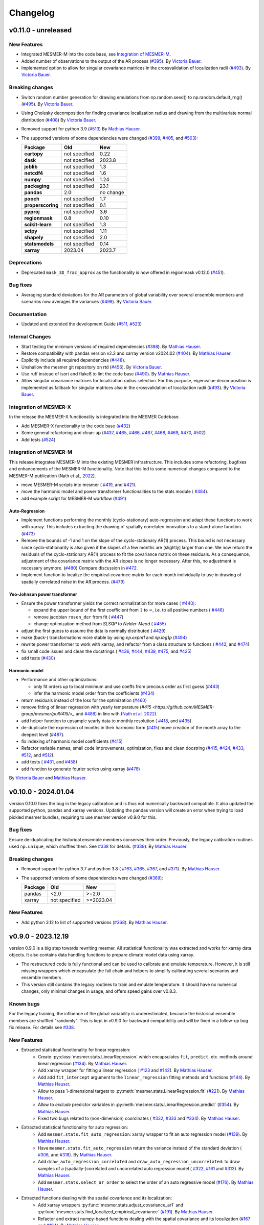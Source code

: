 Changelog
=========

v0.11.0 - unreleased
--------------------

New Features
^^^^^^^^^^^^
- Integrated MESMER-M into the code base, see `Integration of MESMER-M`_.
- Added number of observations to the output of the AR process (`#395 <https://github.com/MESMER-group/mesmer/pull/395>`_).
  By `Victoria Bauer`_.
- Implemented option to allow for singular covariance matrices in the crossvalidation of localization radii (`#493 <https://github.com/MESMER-group/mesmer/pull/493>`_).
  By `Victoria Bauer`_.

Breaking changes
^^^^^^^^^^^^^^^^
- Switch random number generation for drawing emulations from np.random.seed() to np.random.default_rng()
  (`#495 <https://github.com/MESMER-group/mesmer/pull/495>`_). By `Victoria Bauer`_.
- Using Cholesky decomposition for finding covariance localization radius and drawing from the multivariate normal distribution (`#408 <https://github.com/MESMER-group/mesmer/pull/408>`_)
  By `Victoria Bauer`_.
- Removed support for python 3.9 (`#513 <https://github.com/MESMER-group/mesmer/pull/513>`_)
  By `Mathias Hauser`_.
- The supported versions of some dependencies were changed
  (`#399 <https://github.com/MESMER-group/mesmer/pull/399>`_,
  `#405 <https://github.com/MESMER-group/mesmer/pull/405>`_, and
  `#503 <https://github.com/MESMER-group/mesmer/pull/503>`_):

  ================= ============= =========
  Package           Old           New
  ================= ============= =========
  **cartopy**       not specified 0.22
  **dask**          not specified 2023.8
  **joblib**        not specified 1.3
  **netcdf4**       not specified 1.6
  **numpy**         not specified 1.24
  **packaging**     not specified 23.1
  **pandas**        2.0           no change
  **pooch**         not specified 1.7
  **properscoring** not specified 0.1
  **pyproj**        not specified 3.6
  **regionmask**    0.8           0.10
  **scikit-learn**  not specified 1.3
  **scipy**         not specified 1.11
  **shapely**       not specified 2.0
  **statsmodels**   not specified 0.14
  **xarray**        2023.04       2023.7
  ================= ============= =========

Deprecations
^^^^^^^^^^^^

- Deprecated ``mask_3D_frac_approx`` as the functionality is now offered in regionmask
  v0.12.0 (`#451 <https://github.com/MESMER-group/mesmer/pull/451>`_).

Bug fixes
^^^^^^^^^
- Averaging standard deviations for the AR parameters of global variability over several ensemble members and scenarios now averages the
  variances (`#499 <https://github.com/MESMER-group/mesmer/pull/499>`_).
  By `Victoria Bauer`_.

Documentation
^^^^^^^^^^^^^
- Updated and extended the development Guide (`#511 <https://github.com/MESMER-group/mesmer/pull/511>`_, `#523 <https://github.com/MESMER-group/mesmer/pull/523>`_)

Internal Changes
^^^^^^^^^^^^^^^^

- Start testing the minimum versions of required dependencies (`#398 <https://github.com/MESMER-group/mesmer/pull/398>`_).
  By `Mathias Hauser`_.
- Restore compatibility with pandas version v2.2 and xarray version v2024.02 (`#404 <https://github.com/MESMER-group/mesmer/pull/404>`_).
  By `Mathias Hauser`_.
- Explicitly include all required dependencies (`#448 <https://github.com/MESMER-group/mesmer/pull/448>`_).
- Unshallow the mesmer git repository on rtd (`#456 <https://github.com/MESMER-group/mesmer/pull/456>`_).
  By `Victoria Bauer`_.
- Use ruff instead of isort and flake8 to lint the code base (`#490 <https://github.com/MESMER-group/mesmer/pull/490>`_).
  By `Mathias Hauser`_.
- Allow singular covariance matrices for localization radius selection. For this purpose, eigenvalue decomposition is implemented
  as fallback for singular matrices also in the crossvalidation of localization radii (`#493 <https://github.com/MESMER-group/mesmer/pull/493>`_).
  By `Victoria Bauer`_.

Integration of MESMER-X
^^^^^^^^^^^^^^^^^^^^^^^

In the release the MESMER-X functionality is integrated into the MESMER Codebase.

- Add MESMER-X functionality to the code base (`#432 <https://github.com/MESMER-group/mesmer/pull/432>`_)
- Some general refactoring and clean-up (`#437 <https://github.com/MESMER-group/mesmer/pull/437>`_,
  `#465 <https://github.com/MESMER-group/mesmer/pull/465>`_,
  `#466 <https://github.com/MESMER-group/mesmer/pull/466>`_,
  `#467 <https://github.com/MESMER-group/mesmer/pull/467>`_,
  `#468 <https://github.com/MESMER-group/mesmer/pull/468>`_,
  `#469 <https://github.com/MESMER-group/mesmer/pull/469>`_,
  `#470 <https://github.com/MESMER-group/mesmer/pull/470>`_,
  `#502 <https://github.com/MESMER-group/mesmer/pull/502>`_)
- Add tests (`#524 <https://github.com/MESMER-group/mesmer/pull/524>`_)

Integration of MESMER-M
^^^^^^^^^^^^^^^^^^^^^^^

This release integrates MESMER-M into the existing MESMER infrastructure. This includes
some refactoring, bugfixes and enhancements of the MESMER-M functionality. Note
that this led to some numerical changes compared to the MESMER-M publication
(Nath et al., `2022 <https://doi.org/10.5194/esd-13-851-2022>`_).

- move MESMER-M scripts into mesmer (
  `#419 <https://github.com/MESMER-group/mesmer/pull/419>`_, and
  `#421 <https://github.com/MESMER-group/mesmer/pull/421>`_).
- move the harmonic model and power transformer functionalities to the stats module (
  `#484 <https://github.com/MESMER-group/mesmer/pull/484>`_).
- add example script for MESMER-M workflow (`#491 <https://github.com/MESMER-group/mesmer/pull/491>`_)

Auto-Regression
~~~~~~~~~~~~~~~

- Implement functions performing the monthly (cyclo-stationary) auto-regression and adapt these functions to
  work with xarray. This includes extracting the drawing of spatially correlated innovations to a
  stand-alone function. (`#473 <https://github.com/MESMER-group/mesmer/pull/473>`_)
- Remove the bounds of -1 and 1 on the slope of the cyclo-stationary AR(1) process. This bound is not necessary
  since cyclo-stationarity is also given if the slopes of a few months are (slightly) larger than one. We
  now return the residuals of the cyclo-stationary AR(1) process to fit the covariance matrix on these residuals.
  As a consequence, adjustment of the covariance matrix with the AR slopes is no longer necessary.
  After this, no adjustment is necessary anymore. (`#480 <https://github.com/MESMER-group/mesmer/pull/480>`_)
  Compare discussion in `#472 <https://github.com/MESMER-group/mesmer/issues/472>`_.
- Implement function to localize the empirical covarince matrix for each month individually to use in drawing
  of spatially correlated noise in the AR process. (`#479 <https://github.com/MESMER-group/mesmer/pull/479>`_)

Yeo-Johnson power transformer
~~~~~~~~~~~~~~~~~~~~~~~~~~~~~

-  Ensure the power transformer yields the correct normalization for more cases (
   `#440 <https://github.com/MESMER-group/mesmer/issues/440>`_):

   -  expand the upper bound of the first coefficient from :math:`1` to :math:`\infty`,
      i.e. to all positive numbers  (
      `#446 <https://github.com/MESMER-group/mesmer/pull/446>`_)
   -  remove jacobian ``rosen_der`` from fit (
      `#447 <https://github.com/MESMER-group/mesmer/pull/447>`_)
   -  change optimization method from *SLSQP* to *Nelder-Mead* (
      `#455 <https://github.com/MESMER-group/mesmer/pull/455>`_)
-  adjust the first guess to assume the data is normally distributed (
   `#429 <https://github.com/MESMER-group/mesmer/pull/429>`_)
-  make (back-) transformations more stable by using `np.expm1` and `np.log1p`
   (`#494 <https://github.com/MESMER-group/mesmer/pull/494>`_)
-  rewrite power transformer to work with xarray, and refactor from a class structure to functions (
   `#442 <https://github.com/MESMER-group/mesmer/pull/442>`_, and
   `#474 <https://github.com/MESMER-group/mesmer/pull/474>`_)
-  fix small code issues and clean the docstrings (
   `#436 <https://github.com/MESMER-group/mesmer/pull/436>`_,
   `#444 <https://github.com/MESMER-group/mesmer/pull/444>`_,
   `#439 <https://github.com/MESMER-group/mesmer/pull/439>`_,
   `#475 <https://github.com/MESMER-group/mesmer/pull/475>`_, and
   `#425 <https://github.com/MESMER-group/mesmer/pull/425>`_)
- add tests (`#430 <https://github.com/MESMER-group/mesmer/pull/430>`_)


Harmonic model
~~~~~~~~~~~~~~

-  Performance and other optimizations:

   - only fit orders up to local minimum and use coeffs from precious order as first guess (`#443 <https://github.com/MESMER-group/mesmer/pull/443>`_)
   - infer the harmonic model order from the coefficients (`#434 <https://github.com/MESMER-group/mesmer/pull/434>`_)
-  return residuals instead of the loss for the optimization (`#460 <https://github.com/MESMER-group/mesmer/pull/460>`_)
-  remove fitting of linear regression with yearly temperature (`#415 <https://github.com/MESMER-group/mesmer/pull/415/>_` and
   `#488 <https://github.com/MESMER-group/mesmer/pull/488>`_) in line with (`Nath et al. 2022 <https://doi.org/10.5194/esd-13-851-2022>`_).
-  add helper function to upsample yearly data to monthly resolution (
   `#418 <https://github.com/MESMER-group/mesmer/pull/418>`_, and
   `#435 <https://github.com/MESMER-group/mesmer/pull/435>`_)
- de-duplicate the expression of months in their harmonic form (`#415 <https://github.com/MESMER-group/mesmer/pull/415>`_)
  move creation of the month array to the deepest level (`#487 <https://github.com/MESMER-group/mesmer/pull/487>`_).
- fix indexing of harmonic model coefficients (`#415 <https://github.com/MESMER-group/mesmer/pull/415>`_)
-  Refactor variable names, small code improvements, optimization, fixes and clean docstring
   (`#415 <https://github.com/MESMER-group/mesmer/pull/415>`_,
   `#424 <https://github.com/MESMER-group/mesmer/pull/424>`_,
   `#433 <https://github.com/MESMER-group/mesmer/pull/433>`_,
   `#512 <https://github.com/MESMER-group/mesmer/pull/512>`_, and
   `#512 <https://github.com/MESMER-group/mesmer/pull/512>`_).
- add tests (
  `#431 <https://github.com/MESMER-group/mesmer/pull/431>`_, and
  `#458 <https://github.com/MESMER-group/mesmer/pull/458>`_)
- add function to generate fourier series using xarray (`#478 <https://github.com/MESMER-group/mesmer/pull/478>`_)

By `Victoria Bauer`_ and `Mathias Hauser`_.

v0.10.0 - 2024.01.04
--------------------

version 0.10.0 fixes the bug in the legacy calibration and is thus not numerically
backward compatible. It also updated the supported python, pandas and xarray versions.
Updating the pandas version will create an error when trying to load pickled mesmer
bundles, requiring to use mesmer version v0.9.0 for this.

Bug fixes
^^^^^^^^^

Ensure de-duplicating the historical ensemble members conserves their order. Previously,
the legacy calibration routines used ``np.unique``, which shuffles them. See `#338
<https://github.com/MESMER-group/mesmer/issues/338>`_ for details.
(`#339 <https://github.com/MESMER-group/mesmer/pull/339>`_).
By `Mathias Hauser`_.

Breaking changes
^^^^^^^^^^^^^^^^

- Removed support for python 3.7 and python 3.8 (
  `#163 <https://github.com/MESMER-group/mesmer/issues/163>`_,
  `#365 <https://github.com/MESMER-group/mesmer/pull/365>`_,
  `#367 <https://github.com/MESMER-group/mesmer/pull/367>`_, and
  `#371 <https://github.com/MESMER-group/mesmer/pull/371>`_).
  By `Mathias Hauser`_.
- The supported versions of some dependencies were changed (`#369 <https://github.com/MESMER-group/mesmer/pull/369>`_):

  ============ ============= =========
  Package      Old           New
  ============ ============= =========
  pandas       <2.0          >=2.0
  xarray       not specified >=2023.04
  ============ ============= =========

New Features
^^^^^^^^^^^^

- Add python 3.12 to list of supported versions (`#368 <https://github.com/MESMER-group/mesmer/pull/368>`_).
  By `Mathias Hauser`_.

v0.9.0 - 2023.12.19
-------------------

version 0.9.0 is a big step towards rewriting mesmer. All statistical functionality was
extracted and works for xarray data objects. It also contains data handling functions to
prepare climate model data using xarray.

- The restructured code is fully functional and can be used to calibrate and emulate
  temperature. However, it is still missing wrappers which encapsulate the full
  chain and helpers to simplify calibrating several scenarios and ensemble members.

- This version still contains the legacy routines to train and emulate temperature. It
  should have no numerical changes, only minimal changes in usage, and offers speed gains
  over v0.8.3.


Known bugs
^^^^^^^^^^

For the legacy training, the influence of the global variability is underestimated,
because the historical ensemble members are shuffled "randomly". This is kept in v0.9.0
for backward compatibility and will be fixed in a follow-up bug fix release. For details
see `#338 <https://github.com/MESMER-group/mesmer/issues/338>`_.


New Features
^^^^^^^^^^^^

- Extracted statistical functionality for linear regression:
   - Create :py:class:`mesmer.stats.LinearRegression` which encapsulates ``fit``, ``predict``,
     etc. methods around linear regression
     (`#134 <https://github.com/MESMER-group/mesmer/pull/134>`_).
     By `Mathias Hauser`_.
   - Add xarray wrapper for fitting a linear regression (
     `#123 <https://github.com/MESMER-group/mesmer/pull/123>`_ and
     `#142 <https://github.com/MESMER-group/mesmer/pull/142>`_).
     By `Mathias Hauser`_.
   - Add add ``fit_intercept`` argument to the ``linear_regression`` fitting methods and
     functions (`#144 <https://github.com/MESMER-group/mesmer/pull/144>`_).
     By `Mathias Hauser`_.
   - Allow to pass 1-dimensional targets to :py:meth:`mesmer.stats.LinearRegression.fit`
     (`#221 <https://github.com/MESMER-group/mesmer/pull/221>`_).
     By `Mathias Hauser`_.
   - Allow to `exclude` predictor variables in :py:meth:`mesmer.stats.LinearRegression.predict`
     (`#354 <https://github.com/MESMER-group/mesmer/pull/354>`_).
     By `Mathias Hauser`_.
   - Fixed two bugs related to (non-dimension) coordinates (
     `#332 <https://github.com/MESMER-group/mesmer/issues/332>`_,
     `#333 <https://github.com/MESMER-group/mesmer/issues/333>`_ and
     `#334 <https://github.com/MESMER-group/mesmer/pull/313>`_).
     By `Mathias Hauser`_.

- Extracted statistical functionality for auto regression:
   - Add ``mesmer.stats.fit_auto_regression``: xarray wrapper to fit an auto regression model
     (`#139 <https://github.com/MESMER-group/mesmer/pull/139>`_).
     By `Mathias Hauser`_.
   - Have ``mesmer.stats.fit_auto_regression`` return the variance instead of the standard deviation (
     `#306 <https://github.com/MESMER-group/mesmer/issues/306>`_, and
     `#318 <https://github.com/MESMER-group/mesmer/pull/318>`_). By `Mathias Hauser`_.
   - Add ``draw_auto_regression_correlated`` and ``draw_auto_regression_uncorrelated``: to draw samples of a
     (spatially-)correlated and uncorrelated auto regression model (
     `#322 <https://github.com/MESMER-group/mesmer/pull/322>`_,
     `#161 <https://github.com/MESMER-group/mesmer/pull/161>`_ and
     `#313 <https://github.com/MESMER-group/mesmer/pull/313>`_).
     By `Mathias Hauser`_.
   - Add ``mesmer.stats.select_ar_order`` to select the order of an auto regressive model
     (`#176 <https://github.com/MESMER-group/mesmer/pull/176>`_).
     By `Mathias Hauser`_.

- Extracted functions dealing with the spatial covariance and its localization:
   - Add xarray wrappers :py:func:`mesmer.stats.adjust_covariance_ar1`
     and :py:func:`mesmer.stats.find_localized_empirical_covariance`
     (`#191 <https://github.com/MESMER-group/mesmer/pull/191>`__).
     By `Mathias Hauser`_.
   - Refactor and extract numpy-based functions dealing with the spatial covariance and its localization
     (`#167 <https://github.com/MESMER-group/mesmer/pull/167>`__ and `#184
     <https://github.com/MESMER-group/mesmer/pull/184>`__).
     By `Mathias Hauser`_.
   - Allow to pass `1 x n` arrays to :py:func:`mesmer.stats.adjust_covariance_ar1`
     (`#224 <https://github.com/MESMER-group/mesmer/pull/224>`__).
     By `Mathias Hauser`_.

- Update LOWESS smoothing:
   - Extract the LOWESS smoothing for xarray objects: :py:func:`mesmer.stats.lowess`.
     (`#193 <https://github.com/MESMER-group/mesmer/pull/193>`_,
     `#283 <https://github.com/MESMER-group/mesmer/pull/283>`_, and
     `#285 <https://github.com/MESMER-group/mesmer/pull/285>`_).
     By `Mathias Hauser`_.
   - Allow to pool data along a dimension to estimate the LOWESS smoothing.
     (`#331 <https://github.com/MESMER-group/mesmer/pull/331>`_).
     By `Mathias Hauser`_.

- Added helper functions to process xarray-based model data:
   - Added functions to stack regular lat-lon grids to 1D grids and unstack them again (`#217
     <https://github.com/MESMER-group/mesmer/pull/217>`_). By `Mathias Hauser`_.
   - Added functions to mask the ocean and Antarctica (
     `#219 <https://github.com/MESMER-group/mesmer/pull/219>`_ and
     `#314 <https://github.com/MESMER-group/mesmer/pull/314>`_). By `Mathias Hauser`_.
   - Added functions to calculate the weighted global mean
     (`#220 <https://github.com/MESMER-group/mesmer/pull/220>`_ and
     `#287 <https://github.com/MESMER-group/mesmer/pull/287>`_). By `Mathias Hauser`_.
   - Added functions to wrap arrays to [-180, 180) and [0, 360), respectively (`#270
     <https://github.com/MESMER-group/mesmer/pull/270>`_ and `#273
     <https://github.com/MESMER-group/mesmer/pull/273>`_). By `Mathias Hauser`_.

- The aerosol data is now automatically downloaded using `pooch <https://www.fatiando.org/pooch/latest/>`__.
  (`#267 <https://github.com/MESMER-group/mesmer/pull/267>`_). By `Mathias Hauser`_.

- Added helper functions to estimate and superimpose volcanic influence
  (`#336 <https://github.com/MESMER-group/mesmer/pull/336>`_). By `Mathias Hauser`_.

- Added additional tests for the calibration step (`#209 <https://github.com/MESMER-group/mesmer/issues/209>`_):
   - one scenario (SSP5-8.5) and two ensemble members (`#211 <https://github.com/MESMER-group/mesmer/pull/211>`_)
   - two scenarios (SSP1-2.6 and SSP5-8.5) with one and two ensemble members, respectively (`#214 <https://github.com/MESMER-group/mesmer/pull/214>`_)
   - different selection of predictor variables (tas**2 and hfds) for different scenarios (`#291 <https://github.com/MESMER-group/mesmer/pull/291>`_)

   By `Mathias Hauser`_.

- Allow passing `xr.DataArray` to ``gaspari_cohn`` (`#298 <https://github.com/MESMER-group/mesmer/pull/298>`__).
  By `Mathias Hauser`_.
- Allow passing `xr.DataArray` to ``geodist_exact`` (`#299 <https://github.com/MESMER-group/mesmer/pull/299>`__).
  By `Zeb Nicholls`_ and `Mathias Hauser`_.
- Add ``calc_gaspari_cohn_correlation_matrices`` a function to calculate Gaspari-Cohn correlation
  matrices for a range of localisation radii (`#300 <https://github.com/MESMER-group/mesmer/pull/300>`__).
  By `Zeb Nicholls`_ and `Mathias Hauser`_.
- Add a helper function to load tas and (potentially) hfds for several ESMs from cmip-ng
  archive at ETHZ (`#326 <https://github.com/MESMER-group/mesmer/pull/326>`__).
  By `Mathias Hauser`_.

Breaking changes
^^^^^^^^^^^^^^^^

- Localization radii that lead to singular matrices are now skipped (`#187 <https://github.com/MESMER-group/mesmer/issues/187>`__).
  By `Mathias Hauser`_.
- Refactor and split :py:func:`train_l_prepare_X_y_wgteq` into two functions:
  :py:func:`get_scenario_weights` and :py:func:`stack_predictors_and_targets`
  (`#143 <https://github.com/MESMER-group/mesmer/pull/143>`_).
  By `Mathias Hauser`_.
- Moved ``gaspari_cohn`` & ``calc_geodist_exact`` from ``io.load_constant_files`` to ``core.computation``
  (`#158 <https://github.com/MESMER-group/mesmer/issues/158>`_).
  By `Yann Quilcaille`_.
- The function ``mask_percentage`` has been renamed to :py:func:`core.regionmaskcompat.mask_3D_frac_approx`
  (`#202 <https://github.com/MESMER-group/mesmer/pull/202>`_).
  By `Mathias Hauser`_.
- Removed :py:func:`mesmer.io.load_constant_files.infer_interval_breaks` and the edges
  from the `lat` and `lon` dictionaries i.e., ``lon["e"]`` and ``lat["e"]``
  (`#233 <https://github.com/MESMER-group/mesmer/pull/233>`_).
  By `Mathias Hauser`_.
- Deprecated the ``reg_type`` argument to :py:func:`mesmer.io.load_constant_files.load_regs_ls_wgt_lon_lat`
  and the ``reg_dict`` argument to :py:func:`mesmer.utils.select.extract_land`. These arguments
  no longer have any affect (`#235 <https://github.com/MESMER-group/mesmer/pull/235>`_).
  By `Mathias Hauser`_.
- Removed ``ref["type"] == "first"``, i.e., calculating the anomaly w.r.t. the first
  ensemble member (`#247 <https://github.com/MESMER-group/mesmer/pull/247>`_).
  By `Mathias Hauser`_.
- Renamed ``mesmer.calibrate_mesmer._calibrate_and_draw_realisations`` to ``mesmer.calibrate_mesmer._calibrate_tas``
  (`#66 <https://github.com/MESMER-group/mesmer/issues/66>`_).
  By `Mathias Hauser`_.

Deprecations
^^^^^^^^^^^^

- The function ``mesmer.create_emulations.create_emus_gt`` has been renamed to
  :py:func:`create_emulations.gather_gt_data` (`#246 <https://github.com/MESMER-group/mesmer/pull/246>`_).
  By `Mathias Hauser`_.

- The function ``mesmer.utils.select.extract_time_period`` is now deprecated and will be
  removed in a future version. Please raise an issue if you use this function (`#243
  <https://github.com/MESMER-group/mesmer/pull/243>`_). By `Mathias Hauser`_.

Bug fixes
^^^^^^^^^

- Fix three issues with :py:func:`core.regionmaskcompat.mask_3D_frac_approx`. Note that these
  issues are only relevant if passing xarray objects and/ or masks close to the poles
  (`#202 <https://github.com/MESMER-group/mesmer/pull/202>`_ and `#218 <https://github.com/MESMER-group/mesmer/pull/218>`_).
  By `Mathias Hauser`_.

Documentation
^^^^^^^^^^^^^

- Add development/contributing docs (`#121 <https://github.com/MESMER-group/mesmer/pull/121>`_).
  By `Zeb Nicholls`_.

Internal Changes
^^^^^^^^^^^^^^^^

- Refactor the mesmer internals to use the new statistical core, employ helper functions etc.:
   - Use :py:func:`mesmer.utils.separate_hist_future` in :py:func:`mesmer.calibrate_mesmer.train_gt`
     (`#281 <https://github.com/MESMER-group/mesmer/pull/281>`_).
   - Use of :py:class:`mesmer.stats.LinearRegression` in

     - :py:func:`mesmer.calibrate_mesmer.train_gt_ic_OLSVOLC` (`#145 <https://github.com/MESMER-group/mesmer/pull/145>`_).
     - :py:func:`mesmer.create_emulations.create_emus_lv_OLS` and :py:func:`mesmer.create_emulations.create_emus_OLS_each_gp_sep`
       (`#240 <https://github.com/MESMER-group/mesmer/pull/240>`_).

  By `Mathias Hauser`_.

- Restore compatibility with regionmask v0.9.0 (`#136 <https://github.com/MESMER-group/mesmer/pull/136>`_).
  By `Mathias Hauser`_.

- Renamed the ``interpolation`` keyword of ``np.quantile`` to ``method`` changed in
  numpy v1.22.0 (`#137 <https://github.com/MESMER-group/mesmer/pull/137>`_).
  By `Mathias Hauser`_.

- Add python 3.10 and python 3.11 to list of supported versions (`#162
  <https://github.com/MESMER-group/mesmer/pull/162>`_ and `#284
  <https://github.com/MESMER-group/mesmer/pull/284>`_).
  By `Mathias Hauser`_.

- Move contents of setup.py to setup.cfg (`#169 <https://github.com/MESMER-group/mesmer/pull/169>`_).
  By `Mathias Hauser`_.

- Use pyproject.toml for the build-system and setuptools_scm for the `__version__`
  (`#188 <https://github.com/MESMER-group/mesmer/pull/188>`_).
  By `Mathias Hauser`_.

- Moved the climate model data manipulation functions (`#237 <https://github.com/MESMER-group/mesmer/issues/237>`_).
  By `Mathias Hauser`_.

v0.8.3 - 2021-12-23
-------------------

New Features
^^^^^^^^^^^^

- Add ``mesmer.stats._linear_regression`` (renamed to ``mesmer.stats._fit_linear_regression_np``
  in `#142 <https://github.com/MESMER-group/mesmer/pull/142>`_). Starts the process of
  refactoring the codebase (`#116 <https://github.com/MESMER-group/mesmer/pull/116>`_).
  By `Zeb Nicholls`_.

Bug fixes
^^^^^^^^^

- Initialize ``llh_max`` to ``-inf`` to ensure the cross validation loop is entered
  (`#110 <https://github.com/MESMER-group/mesmer/pull/110>`_).
  By `Jonas Schwaab`_.

Documentation
^^^^^^^^^^^^^

- Fix copyright notice and release version in documentation
  (`#127 <https://github.com/MESMER-group/mesmer/pull/127>`_).
  By `Zeb Nicholls`_.

Internal Changes
^^^^^^^^^^^^^^^^

- Automatically upload the code coverage to codecov.io after the test suite has run
  (`#99 <https://github.com/MESMER-group/mesmer/pull/99>`_).
  By `Mathias Hauser`_.
- Internal refactor: moved a number of inline comments to their own line (especially if
  this allows to have the code on one line instead of several) and other minor cleanups
  (`#98 <https://github.com/MESMER-group/mesmer/pull/98>`_).
  By `Mathias Hauser`_.
- Refactor ``io.load_cmipng_tas`` and ``io.load_cmipng_hfds`` to
  de-duplicate their code and add tests for them
  (`#55 <https://github.com/MESMER-group/mesmer/pull/55>`_).
  By `Mathias Hauser`_.


v0.8.2 - 2021-10-07
-------------------

Bug fixes
^^^^^^^^^

- Reintroduce ability to read in cmip5 data from the cmip5-ng archive at ETH
  (`#90 <https://github.com/MESMER-group/mesmer/pull/90>`_).
  By `Lea Beusch <https://github.com/leabeusch>`_.

Internal Changes
^^^^^^^^^^^^^^^^
- Reproduce the test files because of a change in regionmask which affected the mesmer
  tests (`#95 <https://github.com/MESMER-group/mesmer/issues/95>`_).
  By `Mathias Hauser`_.
- Refactor and speed up of the Gaspari-Cohn function and the calculation of the great
  circle distance (`#85 <https://github.com/MESMER-group/mesmer/pull/85>`_,
  `#88 <https://github.com/MESMER-group/mesmer/pull/88>`_).
  By `Mathias Hauser`_.
- The geopy package is no longer a dependency of mesmer
  (`#88 <https://github.com/MESMER-group/mesmer/pull/88>`_).
  By `Mathias Hauser`_.
- Convert README from Markdown to reStructuredText to fix package build errors. Also
  allows to include the README in the docs to avoid duplication
  (`#102 <https://github.com/MESMER-group/mesmer/issues/102>`_).
  By `Mathias Hauser`_.

v0.8.1 - 2021-07-15
-------------------

- Update example script (`#80 <https://github.com/MESMER-group/mesmer/pull/80>`_).

v0.8.0 - 2021-07-13
-------------------

- First release on PyPI and conda
  (`#79 <https://github.com/MESMER-group/mesmer/pull/79>`_).

.. _`Jonas Schwaab`: https://github.com/jschwaab
.. _`Mathias Hauser`: https://github.com/mathause
.. _`Yann Quilcaille`: https://github.com/yquilcaille
.. _`Zeb Nicholls`: https://github.com/znicholls
.. _`Victoria Bauer`: https://github.com/veni-vidi-vici-dormivi

